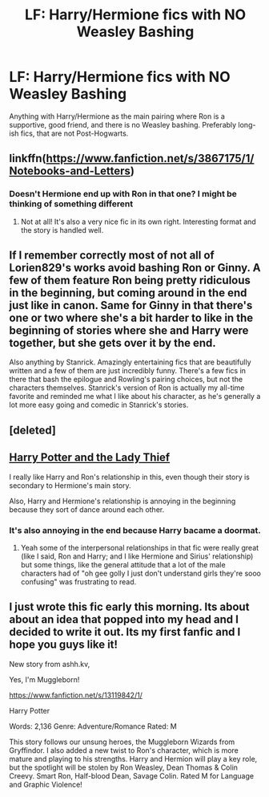#+TITLE: LF: Harry/Hermione fics with NO Weasley Bashing

* LF: Harry/Hermione fics with NO Weasley Bashing
:PROPERTIES:
:Author: crystalldaddy
:Score: 25
:DateUnix: 1541877181.0
:DateShort: 2018-Nov-10
:FlairText: Request
:END:
Anything with Harry/Hermione as the main pairing where Ron is a supportive, good friend, and there is no Weasley bashing. Preferably long-ish fics, that are not Post-Hogwarts.


** linkffn([[https://www.fanfiction.net/s/3867175/1/Notebooks-and-Letters]])
:PROPERTIES:
:Author: Atomstern
:Score: 6
:DateUnix: 1541881609.0
:DateShort: 2018-Nov-10
:END:

*** Doesn't Hermione end up with Ron in that one? I might be thinking of something different
:PROPERTIES:
:Author: drmdub
:Score: 1
:DateUnix: 1541907995.0
:DateShort: 2018-Nov-11
:END:

**** Not at all! It's also a very nice fic in its own right. Interesting format and the story is handled well.
:PROPERTIES:
:Author: kiwicifer
:Score: 2
:DateUnix: 1541918386.0
:DateShort: 2018-Nov-11
:END:


** If I remember correctly most of not all of Lorien829's works avoid bashing Ron or Ginny. A few of them feature Ron being pretty ridiculous in the beginning, but coming around in the end just like in canon. Same for Ginny in that there's one or two where she's a bit harder to like in the beginning of stories where she and Harry were together, but she gets over it by the end.

Also anything by Stanrick. Amazingly entertaining fics that are beautifully written and a few of them are just incredibly funny. There's a few fics in there that bash the epilogue and Rowling's pairing choices, but not the characters themselves. Stanrick's version of Ron is actually my all-time favorite and reminded me what I like about his character, as he's generally a lot more easy going and comedic in Stanrick's stories.
:PROPERTIES:
:Author: kiwicifer
:Score: 4
:DateUnix: 1541918720.0
:DateShort: 2018-Nov-11
:END:


** [deleted]
:PROPERTIES:
:Score: 3
:DateUnix: 1541898637.0
:DateShort: 2018-Nov-11
:END:


** [[https://www.fanfiction.net/s/12592097/1/Harry-Potter-and-the-Lady-Thief][Harry Potter and the Lady Thief]]

I really like Harry and Ron's relationship in this, even though their story is secondary to Hermione's main story.

Also, Harry and Hermione's relationship is annoying in the beginning because they sort of dance around each other.
:PROPERTIES:
:Author: Threedom_isnt_3
:Score: 6
:DateUnix: 1541912938.0
:DateShort: 2018-Nov-11
:END:

*** It's also annoying in the end because Harry bacame a doormat.
:PROPERTIES:
:Author: LucretiusCarus
:Score: 6
:DateUnix: 1541925353.0
:DateShort: 2018-Nov-11
:END:

**** Yeah some of the interpersonal relationships in that fic were really great (like I said, Ron and Harry; and I like Hermione and Sirius' relationship) but some things, like the general attitude that a lot of the male characters had of "oh gee golly I just don't understand girls they're sooo confusing" was frustrating to read.
:PROPERTIES:
:Author: Threedom_isnt_3
:Score: 5
:DateUnix: 1541929791.0
:DateShort: 2018-Nov-11
:END:


** I just wrote this fic early this morning. Its about about an idea that popped into my head and I decided to write it out. Its my first fanfic and I hope you guys like it!

New story from ashh.kv,

Yes, I'm Muggleborn!

[[https://www.fanfiction.net/s/13119842/1/]]

Harry Potter

Words: 2,136 Genre: Adventure/Romance Rated: M

This story follows our unsung heroes, the Muggleborn Wizards from Gryffindor. I also added a new twist to Ron's character, which is more mature and playing to his strengths. Harry and Hermion will play a key role, but the spotlight will be stolen by Ron Weasley, Dean Thomas & Colin Creevy. Smart Ron, Half-blood Dean, Savage Colin. Rated M for Language and Graphic Violence!
:PROPERTIES:
:Author: FlawlessExecution
:Score: 1
:DateUnix: 1542087754.0
:DateShort: 2018-Nov-13
:END:
